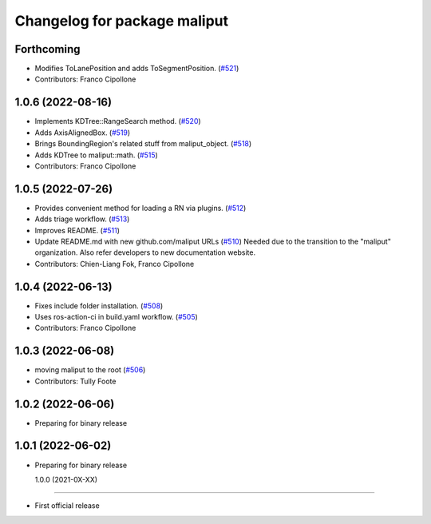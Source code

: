 ^^^^^^^^^^^^^^^^^^^^^^^^^^^^^
Changelog for package maliput
^^^^^^^^^^^^^^^^^^^^^^^^^^^^^

Forthcoming
-----------
* Modifies ToLanePosition and adds ToSegmentPosition. (`#521 <https://github.com/maliput/maliput/issues/521>`_)
* Contributors: Franco Cipollone

1.0.6 (2022-08-16)
------------------
* Implements KDTree::RangeSearch method. (`#520 <https://github.com/maliput/maliput/issues/520>`_)
* Adds AxisAlignedBox. (`#519 <https://github.com/maliput/maliput/issues/519>`_)
* Brings BoundingRegion's related stuff from maliput_object. (`#518 <https://github.com/maliput/maliput/issues/518>`_)
* Adds KDTree to maliput::math. (`#515 <https://github.com/maliput/maliput/issues/515>`_)
* Contributors: Franco Cipollone

1.0.5 (2022-07-26)
------------------
* Provides convenient method for loading a RN via plugins. (`#512 <https://github.com/maliput/maliput/issues/512>`_)
* Adds triage workflow. (`#513 <https://github.com/maliput/maliput/issues/513>`_)
* Improves README. (`#511 <https://github.com/maliput/maliput/issues/511>`_)
* Update README.md with new github.com/maliput URLs (`#510 <https://github.com/maliput/maliput/issues/510>`_)
  Needed due to the transition to the "maliput" organization.
  Also refer developers to new documentation website.
* Contributors: Chien-Liang Fok, Franco Cipollone

1.0.4 (2022-06-13)
------------------
* Fixes include folder installation. (`#508 <https://github.com/maliput/maliput/issues/508>`_)
* Uses ros-action-ci in build.yaml workflow. (`#505 <https://github.com/maliput/maliput/issues/505>`_)
* Contributors: Franco Cipollone

1.0.3 (2022-06-08)
------------------
* moving maliput to the root (`#506 <https://github.com/maliput/maliput/issues/506>`_)
* Contributors: Tully Foote

1.0.2 (2022-06-06)
------------------

* Preparing for binary release

1.0.1 (2022-06-02)
------------------

* Preparing for binary release

  1.0.0 (2021-0X-XX)
------------------

* First official release
